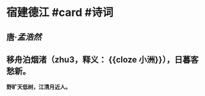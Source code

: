 * 宿建德江 #card #诗词
:PROPERTIES:
:card-last-interval: 4
:card-repeats: 2
:card-ease-factor: 2.56
:card-next-schedule: 2022-07-06T00:44:05.851Z
:card-last-reviewed: 2022-07-02T00:44:05.852Z
:card-last-score: 5
:END:
** 唐·[[孟浩然]]
** 移舟泊烟渚（zhu3，释义： {{cloze 小洲}}），日暮客愁新。
*野旷天低树，江清月近人。*